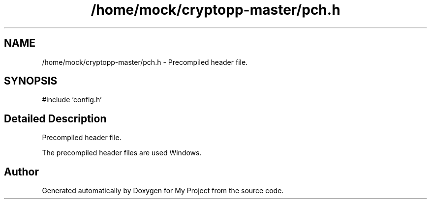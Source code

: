 .TH "/home/mock/cryptopp-master/pch.h" 3 "My Project" \" -*- nroff -*-
.ad l
.nh
.SH NAME
/home/mock/cryptopp-master/pch.h \- Precompiled header file\&.

.SH SYNOPSIS
.br
.PP
\fR#include 'config\&.h'\fP
.br

.SH "Detailed Description"
.PP
Precompiled header file\&.

The precompiled header files are used Windows\&.
.SH "Author"
.PP
Generated automatically by Doxygen for My Project from the source code\&.
